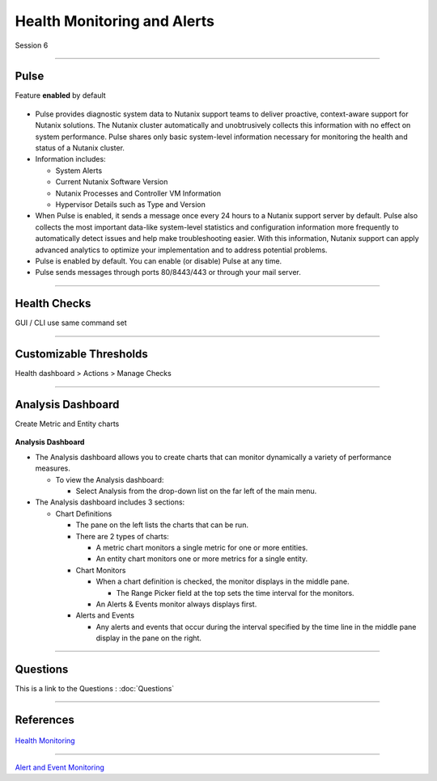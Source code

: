 .. Adding labels to the beginning of your lab is helpful for linking to the lab from other pages

.. title:: NCP Bootcamp - Health Monitoring and Alerts

.. _Health_Monitoring_and_Alerts_1:


---------------------------------------
Health Monitoring and Alerts
---------------------------------------

Session 6

-----------------------------------------------------

Pulse
++++++++++++++++++++++++++++++++

Feature **enabled** by default

.. figure:: images/pulse.png



- Pulse provides diagnostic system data to Nutanix support teams to deliver proactive, context-aware support for Nutanix solutions. The Nutanix cluster automatically and unobtrusively collects this information with no effect on system performance.  Pulse shares only basic system-level information necessary for monitoring the health and status of a Nutanix cluster.

- Information includes:

  - System Alerts
  - Current Nutanix Software Version
  - Nutanix Processes and Controller VM Information
  - Hypervisor Details such as Type and Version
  
- When Pulse is enabled, it sends a message once every 24 hours to a Nutanix support server by default.  Pulse also collects the most important data-like system-level statistics and configuration information more frequently to automatically detect issues and help make troubleshooting easier.  With this information, Nutanix support can apply advanced analytics to optimize your implementation and to address potential problems.

- Pulse is enabled by default.  You can enable (or disable) Pulse at any time.  

- Pulse sends messages through ports 80/8443/443 or through your mail server.



-----------------------------------------------------

Health Checks
++++++++++++++++++++++++++++++++

GUI / CLI use same command set

.. figure:: images/healthchecks.png



-----------------------------------------------------

Customizable Thresholds
++++++++++++++++++++++++++++++++

Health dashboard > Actions > Manage Checks

.. figure:: images/Thresholds.png



-----------------------------------------------------

Analysis Dashboard
++++++++++++++++++++++++++++++++

Create Metric and Entity charts

.. figure:: images/Analysis.png

**Analysis Dashboard**

- The Analysis dashboard allows you to create charts that can monitor dynamically a variety of performance measures.

  - To view the Analysis dashboard:
  
    - Select Analysis from the drop-down list on the far left of the main menu.
	
- The Analysis dashboard includes 3 sections:

  - Chart Definitions

    - The pane on the left lists the charts that can be run.

    - There are 2 types of charts:

      - A metric chart monitors a single metric for one or more entities.
      - An entity chart monitors one or more metrics for a single entity. 

    - Chart Monitors
	
      - When a chart definition is checked, the monitor displays in the middle pane.

        - The Range Picker field at the top sets the time interval for the monitors.

      - An Alerts & Events monitor always displays first.

    - Alerts and Events

      - Any alerts and events that occur during the interval specified by the time line in the middle pane display in the pane on the right.



-----------------------------------------------------



Questions
++++++++++++++++++++++

This is a link to the Questions : :doc:`Questions`


-----------------------------------------------------

References
++++++++++++++++++++++



.. figure:: images/healthmonitoring.png

`Health Monitoring <https://portal.nutanix.com/page/documents/details/?targetId=Prism-Central-Guide-Prism-v5_17:mul-alerts-management-pc-c.html>`_

-----------------------------------------------------



.. figure:: images/EventMonitoring.png

`Alert and Event Monitoring <https://portal.nutanix.com/page/documents/details/?targetId=Web-Console-Guide-Prism-v5_17:wc-health-management-wc-c.html>`_

